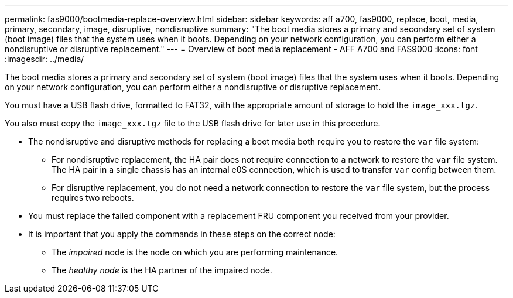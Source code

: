 ---
permalink: fas9000/bootmedia-replace-overview.html
sidebar: sidebar
keywords: aff a700, fas9000, replace, boot, media, primary, secondary, image, disruptive, nondisruptive
summary: "The boot media stores a primary and secondary set of system (boot image) files that the system uses when it boots. Depending on your network configuration, you can perform either a nondisruptive or disruptive replacement."
---
= Overview of boot media replacement - AFF A700 and FAS9000
:icons: font
:imagesdir: ../media/

[.lead]
[.include]

The boot media stores a primary and secondary set of system (boot image) files that the system uses when it boots. Depending on your network configuration, you can perform either a nondisruptive or disruptive replacement.

You must have a USB flash drive, formatted to FAT32, with the appropriate amount of storage to hold the `image_xxx.tgz`.

You also must copy the `image_xxx.tgz` file to the USB flash drive for later use in this procedure.

* The nondisruptive and disruptive methods for replacing a boot media both require you to restore the `var` file system:
 ** For nondisruptive replacement, the HA pair does not require connection to a network to restore the `var` file system. The HA pair in a single chassis has an  internal e0S connection,  which is used to transfer `var` config between them. 

 ** For disruptive replacement, you do not need a network connection to restore the `var` file system, but the process requires two reboots.
* You must replace the failed component with a replacement FRU component you received from your provider.
* It is important that you apply the commands in these steps on the correct node:
 ** The _impaired_ node is the node on which you are performing maintenance.
 ** The _healthy node_ is the HA partner of the impaired node.
